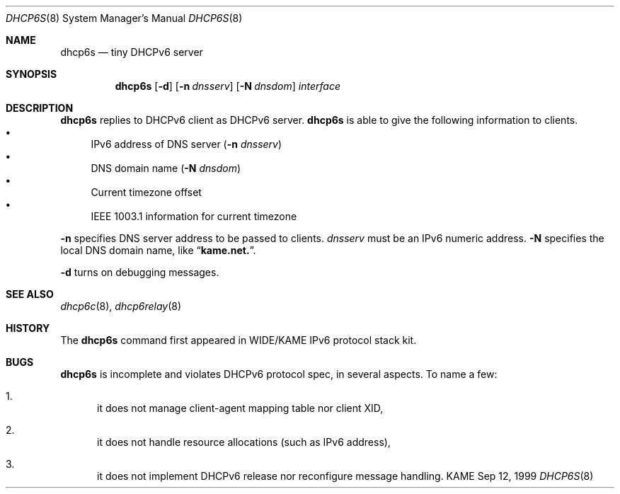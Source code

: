 .\"
.\" Copyright (C) 1998 and 1999 WIDE Project.
.\" All rights reserved.
.\" 
.\" Redistribution and use in source and binary forms, with or without
.\" modification, are permitted provided that the following conditions
.\" are met:
.\" 1. Redistributions of source code must retain the above copyright
.\"    notice, this list of conditions and the following disclaimer.
.\" 2. Redistributions in binary form must reproduce the above copyright
.\"    notice, this list of conditions and the following disclaimer in the
.\"    documentation and/or other materials provided with the distribution.
.\" 3. Neither the name of the project nor the names of its contributors
.\"    may be used to endorse or promote products derived from this software
.\"    without specific prior written permission.
.\" 
.\" THIS SOFTWARE IS PROVIDED BY THE PROJECT AND CONTRIBUTORS ``AS IS'' AND
.\" ANY EXPRESS OR IMPLIED WARRANTIES, INCLUDING, BUT NOT LIMITED TO, THE
.\" IMPLIED WARRANTIES OF MERCHANTABILITY AND FITNESS FOR A PARTICULAR PURPOSE
.\" ARE DISCLAIMED.  IN NO EVENT SHALL THE PROJECT OR CONTRIBUTORS BE LIABLE
.\" FOR ANY DIRECT, INDIRECT, INCIDENTAL, SPECIAL, EXEMPLARY, OR CONSEQUENTIAL
.\" DAMAGES (INCLUDING, BUT NOT LIMITED TO, PROCUREMENT OF SUBSTITUTE GOODS
.\" OR SERVICES; LOSS OF USE, DATA, OR PROFITS; OR BUSINESS INTERRUPTION)
.\" HOWEVER CAUSED AND ON ANY THEORY OF LIABILITY, WHETHER IN CONTRACT, STRICT
.\" LIABILITY, OR TORT (INCLUDING NEGLIGENCE OR OTHERWISE) ARISING IN ANY WAY
.\" OUT OF THE USE OF THIS SOFTWARE, EVEN IF ADVISED OF THE POSSIBILITY OF
.\" SUCH DAMAGE.
.\"
.\"     $Id: dhcp6s.8,v 1.6 2000/05/13 13:23:41 itojun Exp $
.\"
.Dd Sep 12, 1999
.Dt DHCP6S 8
.Os KAME
.Sh NAME
.Nm dhcp6s
.Nd tiny DHCPv6 server
.\"
.Sh SYNOPSIS
.Nm
.Op Fl d
.Op Fl n Ar dnsserv
.Op Fl N Ar dnsdom
.Ar interface
.\"
.Sh DESCRIPTION
.Nm
replies to DHCPv6 client as DHCPv6 server.
.Nm
is able to give the following information to clients.
.Bl -bullet -compact
.It
IPv6 address of DNS server
.Pq Fl n Ar dnsserv
.It
DNS domain name
.Pq Fl N Ar dnsdom
.It
Current timezone offset
.It
IEEE 1003.1 information for current timezone
.El
.Pp
.Fl n
specifies DNS server address to be passed to clients.
.Ar dnsserv
must be an IPv6 numeric address.
.Fl N
specifies the local DNS domain name, like
.Dq Li kame.net. .
.Pp
.Fl d
turns on debugging messages.
.\"
.Sh SEE ALSO
.Xr dhcp6c 8 ,
.Xr dhcp6relay 8
.\"
.Sh HISTORY
The
.Nm
command first appeared in WIDE/KAME IPv6 protocol stack kit.
.\"
.Sh BUGS
.Nm
is incomplete and violates DHCPv6 protocol spec, in several aspects.
To name a few:
.Bl -enum
.It
it does not manage client-agent mapping table nor client XID,
.It
it does not handle resource allocations
.Pq such as IPv6 address ,
.It
it does not implement DHCPv6 release nor reconfigure message handling.
.El
